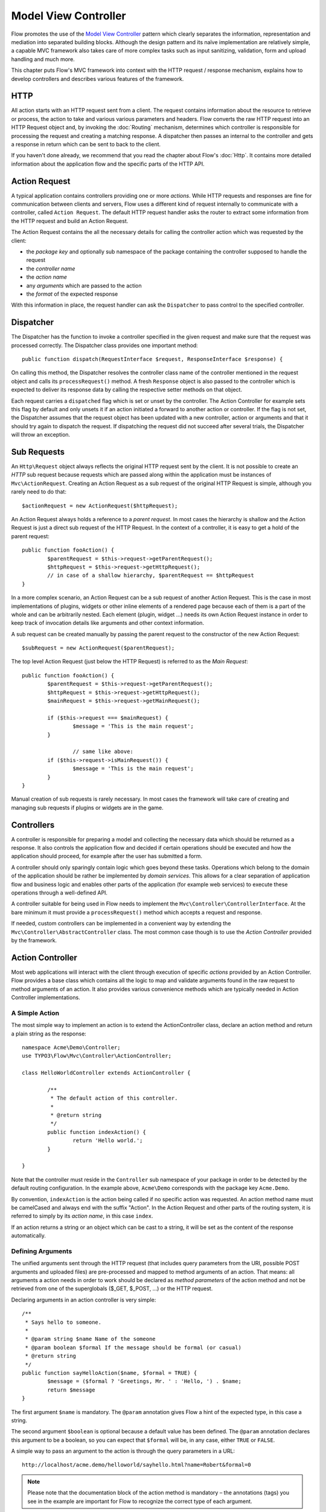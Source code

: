 .. _ch-model-view-controller:

Model View Controller
=====================

Flow promotes the use of the `Model View Controller <http://en.wikipedia.org/wiki/Model–view–controller>`_
pattern which clearly separates the information, representation and mediation into
separated building blocks. Although the design pattern and its naïve implementation
are relatively simple, a capable MVC framework also takes care of more complex tasks
such as input sanitizing, validation, form and upload handling and much more.

This chapter puts Flow's MVC framework into context with the HTTP request / response
mechanism, explains how to develop controllers and describes various features of
the framework.

HTTP
----

All action starts with an HTTP request sent from a client. The request contains
information about the resource to retrieve or process, the action to take and various
various parameters and headers. Flow converts the raw HTTP request into an HTTP
Request object and, by invoking the :doc:`Routing` mechanism, determines which
controller is responsible for processing the request and creating a matching
response. A dispatcher then passes an internal to the controller and gets a response
in return which can be sent to back to the client.

If you haven't done already, we recommend that you read the chapter about Flow's
:doc:`Http`. It contains more detailed information about the application flow and
the specific parts of the HTTP API.

Action Request
--------------

A typical application contains controllers providing one or more *actions*. While
HTTP requests and responses are fine for communication between clients and servers,
Flow uses a different kind of request internally to communicate with a controller,
called ``Action Request``. The default HTTP request handler asks the router to
extract some information from the HTTP request and build an Action Request.

The Action Request contains the all the necessary details for calling the controller
action which was requested by the client:

* the *package key* and optionally sub namespace of the package containing the
  controller supposed to handle the request
* the *controller name*
* the *action name*
* any *arguments* which are passed to the action
* the *format* of the expected response

With this information in place, the request handler can ask the ``Dispatcher`` to
pass control to the specified controller.

Dispatcher
----------

The Dispatcher has the function to invoke a controller specified in the given
request and make sure that the request was processed correctly. The Dispatcher class
provides one important method::

	public function dispatch(RequestInterface $request, ResponseInterface $response) {

On calling this method, the Dispatcher resolves the controller class name of the
controller mentioned in the request object and calls its ``processRequest()``
method. A fresh ``Response`` object is also passed to the controller which is
expected to deliver its response data by calling the respective setter methods on
that object.

Each request carries a ``dispatched`` flag which is set or unset by the controller.
The Action Controller for example sets this flag by default and only unsets it if
an action initiated a forward to another action or controller. If the flag is not
set, the Dispatcher assumes that the request object has been updated with a new
controller, action or arguments and that it should try again to dispatch the request.
If dispatching the request did not succeed after several trials, the Dispatcher
will throw an exception.

Sub Requests
------------

An ``Http\Request`` object always reflects the original HTTP request sent by the
client. It is not possible to create an *HTTP* sub request because requests which
are passed along within the application must be instances of ``Mvc\ActionRequest``.
Creating an Action Request as a sub request of the original HTTP Request is simple,
although you rarely need to do that::

	$actionRequest = new ActionRequest($httpRequest);

An Action Request always holds a reference to a *parent request*. In most cases
the hierarchy is shallow and the Action Request is just a direct sub request of
the HTTP Request. In the context of a controller, it is easy to get a hold of the
parent request::

	public function fooAction() {
		$parentRequest = $this->request->getParentRequest();
		$httpRequest = $this->request->getHttpRequest();
		// in case of a shallow hierarchy, $parentRequest == $httpRequest
	}

In a more complex scenario, an Action Request can be a sub request of another
Action Request. This is the case in most implementations of plugins, widgets or
other inline elements of a rendered page because each of them is a part of the
whole and can be arbitrarily nested. Each element (plugin, widget …) needs its own
Action Request instance in order to keep track of invocation details like arguments
and other context information.

A sub request can be created manually by passing the parent request to the
constructor of the new Action Request::

	$subRequest = new ActionRequest($parentRequest);

The top level Action Request (just below the HTTP Request) is referred to as the
*Main Request*::

	public function fooAction() {
		$parentRequest = $this->request->getParentRequest();
		$httpRequest = $this->request->getHttpRequest();
		$mainRequest = $this->request->getMainRequest();

		if ($this->request === $mainRequest) {
			$message = 'This is the main request';
		}

			// same like above:
		if ($this->request->isMainRequest()) {
			$message = 'This is the main request';
		}
	}

Manual creation of sub requests is rarely necessary. In most cases the framework
will take care of creating and managing sub requests if plugins or widgets are in
the game.

Controllers
-----------

A controller is responsible for preparing a model and collecting the necessary data
which should be returned as a response. It also controls the application flow and
decided if certain operations should be executed and how the application should
proceed, for example after the user has submitted a form.

A controller should only sparingly contain logic which goes beyond these tasks.
Operations which belong to the domain of the application should be rather be
implemented by *domain services*. This allows for a clear separation of application
flow and business logic and enables other parts of the application (for example
web services) to execute these operations through a well-defined API.

A controller suitable for being used in Flow needs to implement the
``Mvc\Controller\ControllerInterface``. At the bare minimum it must provide a
``processRequest()`` method which accepts a request and response.

If needed, custom controllers can be implemented in a convenient way by extending
the ``Mvc\Controller\AbstractController`` class. The most common case though is to
use the *Action Controller* provided by the framework.

Action Controller
-----------------

Most web applications will interact with the client through execution of specific
*actions* provided by an Action Controller. Flow provides a base class which
contains all the logic to map and validate arguments found in the raw request to
method arguments of an action. It also provides various convenience methods which
are typically needed in Action Controller implementations.

A Simple Action
~~~~~~~~~~~~~~~

The most simple way to implement an action is to extend the ActionController class,
declare an action method and return a plain string as the response::

	namespace Acme\Demo\Controller;
	use TYPO3\Flow\Mvc\Controller\ActionController;

	class HelloWorldController extends ActionController {

		/**
		 * The default action of this controller.
		 *
		 * @return string
		 */
		public function indexAction() {
			return 'Hello world.';
		}

	}

Note that the controller must reside in the ``Controller`` sub namespace of your
package in order to be detected by the default routing configuration. In the example
above, ``Acme\Demo`` corresponds with the package key ``Acme.Demo``.

By convention, ``indexAction`` is the action being called if no specific action was
requested. An action method name must be camelCased and always end with the suffix
"Action". In the Action Request and other parts of the routing system, it is
referred to simply by its *action name*, in this case ``index``.

If an action returns a string or an object which can be cast to a string, it will
be set as the content of the response automatically.

Defining Arguments
~~~~~~~~~~~~~~~~~~

The unified arguments sent through the HTTP request (that includes query parameters
from the URI, possible POST arguments and uploaded files) are pre-processed and
mapped to method arguments of an action. That means: all arguments a action needs
in order to work should be declared as *method parameters* of the action method and
not be retrieved from one of the superglobals ($_GET, $_POST, …) or the HTTP request.

Declaring arguments in an action controller is very simple::

	/**
	 * Says hello to someone.
	 *
	 * @param string $name Name of the someone
	 * @param boolean $formal If the message should be formal (or casual)
	 * @return string
	 */
	public function sayHelloAction($name, $formal = TRUE) {
		$message = ($formal ? 'Greetings, Mr. ' : 'Hello, ') . $name;
		return $message
	}

The first argument ``$name`` is mandatory. The ``@param`` annotation gives Flow
a hint of the expected type, in this case a string.

The second argument ``$boolean`` is optional because a default value has been
defined. The ``@param`` annotation declares this argument to be a boolean, so you
can expect that ``$formal`` will be, in any case, either ``TRUE`` or ``FALSE``.

A simple way to pass an argument to the action is through the query parameters in
a URL::

	http://localhost/acme.demo/helloworld/sayhello.html?name=Robert&formal=0

.. note::

	Please note that the documentation block of the action method is mandatory – the
	annotations (tags) you see in the example are important for Flow to recognize
	the correct type of each argument.

Additionally to passing the arguments to the action method, all registered arguments
are also available through ``$this->arguments``.

Argument Mapping
~~~~~~~~~~~~~~~~

Internally the Action Controller uses the Property Mapper for mapping the raw
arguments of the HTTP request to an ``Mvc\Controller\Arguments`` object. The
Property Mapper can convert and validate properties while mapping them, which allows
for example to transparently map values of a submitted form to a new or existing
model instance. It also makes sure that validation rules are considered and that
only certain parts of a nested object structure can be modified through user input.

In order to understand the mapping process, we recommend that you take a look at
the respective chapter about :doc:`PropertyMapping`.

Here are some more examples illustrating the mapping process of submitted arguments
to the method arguments of an action:

Besides simple types, also special object types, like ``DateTime`` are supported::

	# http://localhost/acme.demo/foo/bar.html?date=2012-08-10T14:51:01+02:00

	/**
	 * @param \DateTime $date Some date
	 * @return string
	 */
	public function barAction(\DateTime $date) {
		# …
	}

Properties of domain models (or any other objects) can be set through an array-like
syntax. The property mapper creates a new object by default::

	# http://localhost/acme.demo/foo/create.html?customer[name]=Robert

	/**
	 * @param Acme\Demo\Domain\Model\Customer $customer A new customer
	 * @return string
	 */
	public function createAction(\Acme\Demo\Domain\Model\Customer $customer) {
		return 'Hello, new customer: ' . $customer->getName();
	}

If an identity was specified, the Property Mapper will try to retrieve an object of
that type::

	# http://localhost/acme.demo/foo/create.html?customer[number]=42&customer[name]=Robert

	/**
	 * @param Acme\Demo\Domain\Model\Customer $customer An existing customer
	 * @param string $name The name to set
	 * @return string
	 */
	public function updateAction(\Acme\Demo\Domain\Model\Customer $customer, $name) {
		$customer->setName($name);
		$this->customerRepository->update($customer);
	}

.. note::

	``number`` must be declared as (part of) the identity of a ``Customer``	object
	through an ``@Identity`` annotation. You'll find more information about
	identities and also about the creation and update of objects in the
	:doc:`Persistence` chapter.

Instead of passing the arguments through the query string, like in the previous
examples, they can also be submitted as POST or PUT arguments in the body of a
request or even be a mixture of both, query parameters and parameters contained
in the HTTP body. Argument values are merged in the following order, while the
later sources replace earlier ones

* query string (derived from $_GET)
* body (typically from POST or PUT requests)
* file uploads (derived from $_FILES)

Internal Arguments
~~~~~~~~~~~~~~~~~~

In some situations Flow needs to set special arguments in order to simplify
handling of objects, widgets or other complex operations. In order to avoid
name clashes with arguments declared by a package author, a special prefix
consisting of two underscores ``__`` is used. Two examples of internal arguments
are the automatically generated *HMAC* and *CSRF* hashes [#]_ which are sent along
with the form data::

	<form enctype="multipart/form-data" name="newPost" method="post"
			action="posts/create">
		<input type="hidden" name="__trustedProperties" value="a:3:{s:4:&quot;blog&quot;;…
		<input type="hidden" name="__csrfToken" value="__csrfToken=cca240aa13af5bdacea3…
		<label for="author">Author</label><br />
		<input id="author" type="text" name="newPost[author]" value="First Last" /><br />
		…

Although internal arguments can be retrieved through a method provided by the
``ActionRequest`` object, they are, as the name suggests, only for internal use.
You should not use or rely on these arguments in your own applications.

Plugin Arguments
~~~~~~~~~~~~~~~~

Besides internal arguments, Flow stores arguments being used by recursive controller
invocations, like plugins, in a separate namespace, the so called ``pluginArguments``.

They are prefixed with two dashes ``--`` and normally, you do not interact with them.

initialize*()
~~~~~~~~~~~~~

The Action Controller's ``processRequest()`` method initializes important parts of
the controller, maps and validates arguments and finally calls the requested action
method. In order to execute code before the action method is called, it is possible
to implement one or more initialization methods. The following methods are currently
supported:

* ``initializeAction()``
* ``initialize[ActionName]()``
* ``initializeView()``

The first method executed after the base initialization is ``initializeAction()``.
The Action Controller only provides an empty method which can be overriden by a
concrete Action Controller. The information about action method arguments and
the corresponding validators has already been collected at this point, but any
arguments sent through the request have not yet been mapped or validated. Therefore,
``initializeAction()`` can still modify the list of possible arguments or add /
remove certain validators by altering ``$this->arguments``.

Right after the generic ``initializeAction()`` method has been called, the
Action Controller checks if a more specific initialization method was implemented.
For example, if the action name is "create" and thus the action method name is
``createAction()``, the controller would try to call a method
``initializeCreateAction()``. This allows for execution of code which is targeted
directly to a specific action.

Finally, after arguments have been mapped and the controller is almost ready to
call the action method, it tries to resolve a suitable *view* and, if it was
successful, runs the ``initializeView()`` method. In many applications, the view
implementation will be a Fluid Template View. The ``initializeView()`` method can
be used to assign template variables which are needed in any of the existing
actions or conduct other template-specific configuration steps.

Media Type / Format
-------------------

Any implementation based on ``AbstractController`` can support one or more formats
for its response. Depending on the preferences of the client sending the request
and the route which matched the request the controller needs render the response
in a format the client understands.

The supported and requested formats are specified as an `IANA Media Type`_ and is,
by default, ``text/html``. In order to support a different or more than one media
type, the controller needs override the default simply by declaring a class property
like in the following example::

	class FooController extends ActionController {

		/**
		 * A list of IANA media types which are supported by this controller
		 *
		 * @var array
		 */
		protected $supportedMediaTypes = array('application/json', 'text/html');

		# …
	}

The media types listed in ``$supportedMediaTypes`` don't need to be in any
particular order.

The Abstract Controller determines the preferred format through `Content Negotiation`_.
More specifically, Flow will check if any specific format was defined in the route
which matched the request (see chapter :doc:`Routing`). If no particular format was
defined, the ``Accept`` header of the HTTP Request is consulted for a weighted list
of preferred media types. This list is then matched with the list of supported media
types and hopefully results in one media type which is set as the ``format`` in the
Action Request.

.. hint::

	With "format" we are referring to the typical file extension which corresponds to
	a specific media type. For example, the format for ``text/html`` is "html" and
	the format corresponding to the media type ``application/json`` would be "json".
	For a complete list of supported media types and their corresponding formats
	please refer to the class ``TYPO3\Flow\Utility\MediaTypes``.

The controller implementation must take care of the actual media type support by
supplying a corresponding view or template.

Fluid Template View
-------------------

An Action Controller can directly return the rendered content by means of a string
returned by the action method. However, this approach is not very flexible and
ignores the separation of concerns as laid out by the Model View Controller pattern.
Instead of rendering an output itself, a controller delegates this task to a view.

Flow uses the Fluid template engine as the default view for action controllers. By
following a naming convention for directories and template files, developers of a
concrete controller don't need to configure the view or paths to the respective
templates – they are resolved automatically by converting the combination of
package key, controller name and action name into a Fluid template path.

Given that the package key is ``Acme.Demo``, the controller name is ``HelloWorld``,
the action name is ``sayHello`` and the format is ``html``, the following path and
filename would be used for the corresponding Fluid template:

.. code-block:: none

	./Packages/…/Acme.Demo/Resources/Private/Templates/HelloWorld/SayHello.html

If a template file matching the current request was found, the Action Controller
initializes a Fluid Template View with the correct path name. This pre-initialized
view is available via ``$this->view`` in any Action Controller and can be used for
assigning template variables::

	$this->view->assign('products', $this->productRepository->findAll());

If an action does not return a result (that is, the result is ``NULL``), an
Action Controller automatically calls the ``render()`` method of the current view.
That means, apart from assigning variables to the template (if any), there is rarely
a need to deal further with a Fluid Template View.

Json View
---------

When used as a web service, controllers may want to return data in a format which
can be easily used by other applications. Especially in a web context JSON has
become an often used format which is very light-weight and easy to parse. Although
it is theoretically possible to render a JSON response through a Fluid Template
View, a specialized view does a much better job in a more convenient way.

The JSON View provided by Flow can be used by declaring it as the default view
in the concrete Action Controller implementation::

	class FooController extends ActionController {

		/**
		 * @var string
		 */
		protected $defaultViewObjectName = \TYPO3\Flow\Mvc\View\JsonView::class;

		# …
	}

Alternatively, if more than only the JSON format should be supported, the format
to view mapping feature can be used::

	class FooController extends ActionController {

		/**
		 * @var string
		 */
		protected $viewFormatToObjectNameMap = array(
			'html' => \Neos\FluidAdaptor\View\TemplateView::class,
			'json' => \TYPO3\Flow\Mvc\View\JsonView::class
		);

		/**
		 * A list of IANA media types which are supported by this controller
		 *
		 * @var array
		 */
		protected $supportedMediaTypes = array('application/json', 'text/html');

		# …
	}

In either case, the JSON View is now invoked if a request is sent which prefers
the media type ``application/json``. In order to return something useful, the data
which should be rendered as JSON must be set through the ``assign()`` method. By
default JSON View uses the variable named "value"::

	/**
	 * @param \Acme\Demo\Model\Product $product
	 * @return void
	 */
	public function showAction(Product $product) {
		$this->view->assign('value', $product);
	}

To change the name of the rendered variables, use the ``setVariablesToRender()``
method on the view.

If the controller is configured to use the JSON View, this action may return JSON
code like the following:

.. code-block:: javascript

	{"name":"Arabica","weight":1000,"price":23.95}


Furthermore, the JSON view can be configured to determine which variables of the object
should be included in the output. For that, a configuration array needs to be provided
with ``setConfiguration()``::

	/**
	 * @param \Acme\Demo\Model\Product $product
	 * @return void
	 */
	public function showAction(Product $product) {
		$this->view->assign('value', $product);
		$this->view->setConfiguration(/* configuration follows here */);
	}

The configuration is an array which is structured like in the following example::

	array(
		'value' => array(

				// only render the "name" property of value
			'_only' => array('name')
		),
		'anothervalue' => array(

				// render every property except the "password"
				// property of anothervalue
			'_exclude' => array('password')

				// we also want to include the sub-object
				// "address" as nested JSON object
			'_descend' => array(
				'address' => array(
					// here, you can again configure
					// _only, _exclude and _descend if needed
				)
			)
		),
		'arrayvalue' => array(

				// descend into all array elements
			'_descendAll' => array(
				// here, you can again configure _only,
				// _exclude and _descend for each element
			)
		),
		'valueWithObjectIdentifier' => array(

				// by default, the object identifier is not
				// included in the output, but you can enable it
			'_exposeObjectIdentifier' => TRUE,

				// the object identifier should not be rendered
				// as "__identity", but as "guid"
			'_exposedObjectIdentifierKey' => 'guid'
		)
	)

To sum it up, the JSON view has the following configuration options to control
the output structure:

* ``_only`` (array): Only include the specified property names in the output
* ``_exclude`` (array): Include all except the specified property names in
  the output
* ``_descend`` (associative array): Descend into the specified sub-objects
* ``_descendAll`` (array): Descend into all array elements and generate a
  numeric array
* ``_exposeObjectIdentifier`` (boolean): if TRUE, the object identifier is
  displayed inside ``__identifier``
* ``_exposeObjectIdentifierKey`` (string): the JSON field name inside which
  the object identifier should be displayed

Custom View
-----------

Similar to the Fluid Template View and the JSON View, packages can provide their
own custom views. The only requirement for such a view is the implementation of
all methods defined in the ``TYPO3\Flow\Mvc\View\ViewInterface``.

An Action Controller can be configured to use a custom view through the
``$defaultViewObjectName`` and ``$viewFormatToObjectNameMap`` properties, as
explained in the section about JSON View.

Configuring Views through Views.yaml
------------------------------------

If you want to change Templates, Partials, Layouts or the whole ViewClass for
a foreign package without modifying it directly, and thus breaking updatability,
you can create a ``Views.yaml`` in your configuration folder and override all options
the view supports.

The general syntax of a view configuration looks like this:

.. code-block:: yaml

	-
	  requestFilter: 'isPackage("Foreign.Package") && isController("Standard")'
	  viewObjectName: 'TYPO3\TypoScript\View\TypoScriptView'
	  options:
	    typoScriptPathPattern: 'resource://My.Package/Private/TypoScripts'

The requestFilter is based on TYPO3.Eel allowing you to match arbitrary requests
so that you can override View configuration for various scenarios.
You can combine any of these matchers to filter as specific as you need:

* isPackage("Package.Key")
* isSubPackage("SubPackage")
* isController("Standard")
* isAction("index")
* isFormat("html")

There are additional helpers to get the parentRequest or mainRequest of the current request,
which you can use to limit some configuration to only take effect inside a specific subRequest.
All Eel matchers above can be used with the parentRequest or mainRequest as well:

* parentRequest.isPackage("TYPO3.Neos")
* parentRequest.isController("Standard")
* mainRequest.isController("Standard")
* ...

You can combine any of these matchers with boolean operators:

	(isPackage("My.Foo") || isPackage('My.Bar')) && isFormat("html")

The order of the configurations is in most cases unimportant. Each matcher has a
specific weight similar to CSS specifity (ID, class, inline, important) to determine
which configuration outweighs the other. For each match resulting matcher the weight
will be increased by a certain value.

+----------------------------+------------+
| Method                     | Weight     |
+============================+============+
| isPackage("Package.Key")   |          1 |
+----------------------------+------------+
| isSubPackage("SubPackage") |         10 |
+----------------------------+------------+
| isController("Standard")   |        100 |
+----------------------------+------------+
| isAction("index")          |       1000 |
+----------------------------+------------+
| isFormat("html")           |      10000 |
+----------------------------+------------+
| mainRequest()              |     100000 |
+----------------------------+------------+
| parentRequest()            |    1000000 |
+----------------------------+------------+

If the package is "My.Foo" and the Format is "html" the result will be 10001

Controller Context
~~~~~~~~~~~~~~~~~~

The Controller Context is an object which encapsulates all the controller-related
objects and makes them accessible to the view. Thus, the ``$this->request`` property
of the controller is available inside the view as
``$this->controllerContext->getRequest()``.

Validation
----------

Arguments which were sent along with the HTTP request are usually sanitized and
valdidated before they are passed to an action method of a controller. Behind the
scenes, the :doc:`Property Mapper <PropertyMapping>` is used for mapping and
validating the raw input. During this process, the validators are invoked:

* *base validation* as defined in the model to be validated (if any)
* *argument validation* as defined in the controller or action

The chapter about :doc:`Validation` outlines the general validation mechanism and
how declare and configure *base validation*. While the rules declared in a model
describe the minimum requirements for a valid entity, the rules declared in a
controller define additional preconditions before arguments may be passed to an
action method.

Per-action validation rules are declared through the ``Validate`` annotation. As
an example, an email address maybe optional in a Customer model, but it may be
required when a customer entity is passed to a ``signUpAction()`` method::

		/**
		 * @param \Acme\Demo\Domain\Model\Customer $customer
		 * @Flow\Validate(argumentName="emailAddress", type="EmailAddress")
		 */
		public function signUpAction(Customer $customer) {
			# …
		}

While ``Validate`` defines additional rules, the ``IgnoreValidation`` annotation
does the opposite: any base validation rules declared for the specified argument
will be ignored::

		/**
		 * @param \Acme\Demo\Domain\Model\Customer $customer
		 * @Flow\IgnoreValidation("$customer")
		 */
		public function signUpAction(Customer $customer) {
			# …
		}

By default the validation for an argument annotated with ``IgnoreValidation``
will not be executed. If the result is needed for further processing in the
action method, the ``evaluate`` flag can be enabled::

		/**
		 * @param \Acme\Demo\Domain\Model\Customer $customer
		 * @Flow\IgnoreValidation("$customer", evaluate=true)
		 */
		public function signUpAction(Customer $customer) {
			if ($this->arguments['customer']->getValidationResults()->hasErrors()) {
				# …
			}
		}

The next section explains how to get a hold of the validation results and react
on warnings or errors which occurred during the mapping and validation step.

Error Handling
--------------

The argument mapping step based on the validation rules mentioned earlier makes
sure that an action method is only called if its arguments are valid. In the reverse
it means that the action specified by the request will not be called if a mapping
or validation error occurred. In order to deal with these errors and provide a
meaningful error message to the user, a special action is called instead of the
originally intended action.

The default implementation of the ``errorAction()`` method will redirect the browser
to the URI it came from, for example to redisplay the originally submitted form.

Any errors or warnings which occurred during the argument mapping process are stored
in a special object, the *mapping results*. These mapping results can be
conveniently access through a Fluid view helper in order to display warnings and
errors along the submitted form or on top of it::

	<f:form.validationResults>
		<f:if condition="{validationResults.flattenedErrors}">
			<ul class="errors">
				<f:for each="{validationResults.flattenedErrors}" as="errors" key="propertyPath">
					<li>{propertyPath}
						<ul>
							<f:for each="{errors}" as="error">
								<li>{error.code}: {error}</li>
							</f:for>
						</ul>
					</li>
				</f:for>
			</ul>
		</f:if>
	</f:form.validationResults>

Besides using the view helper to display the validation results, you can also
completely replace the ``errorAction()`` method with your own custom method.

Upload Handling
---------------

The handling of file uploads is pretty straight forward. Files are handled
internally as ``Resource`` objects and thus, storing an uploaded file is just a
matter of declaring a property of type ``Resource`` in the respective model.

There is a full example explaining file uploads in the
:doc:`chapter about resource management <ResourceManagement>`.

REST Controller
---------------

tbd.

Generating Links
----------------

Links to other controller and their actions should not be rendered manually because
hardcoded or manually rendered links circumvent many of Flow's features.

For generating links to other controllers, the ``UriBuilder`` which is available
as ``$this->uriBuilder`` can be used. However, in most cases, the user does not
directly interact with this one, but rather uses ``forward()``, ``redirect()``
in the Controller and ``<f:link.action />`` / ``<f:uri.action />`` inside Fluid
templates.

forward() and redirect()
------------------------

Often, controllers need to defer execution to other controllers or actions. For
that to happen, Flow supports both, internal and external redirects:

* in an internal redirect which is triggered by ``forward()``, the URI does not
  change.
* in an external redirect, the browser receives a HTTP ``Location`` header, redirecting
  him to the new controller. Thus, the URI changes.

As a consequence, ``forward()`` can also call controllers or actions which are
not exposed through the routing mechanism, while ``redirect()`` only works with
publicly callable controllers.

This example demonstrates the usage of ``redirect()``::

	public function createAction(Product $product) {
			// TODO: store the product somewhere

		$this->redirect('show', NULL, NULL, array('product' => $product));

			// This line is never executed, as redirect() and
			// forward() immediately stop execution of this method.
	}

It is good practice to have different actions for *modifying* and *showing* data.
Often, redirects are used to link between them. As an example, an ``updateAction()``
which updates an object should then ``redirect()`` to the ``show`` action of the
controller, then displays the updated object.

``forward()`` supports the following arguments:

* ``$actionName`` (required): Name of the target action
* ``$controllerName``: Name of the target controller. If not specified, the current
  controller is used.
* ``$packageKey``: Name of the package, optionally with sub-package. If not specified,
  the current package key / subpackage key is specified. The package and sub-package
  need to be delimited by ``\``, so ``Foo.Bar\Test`` will set the package to ``Foo.Bar``
  and the subpackage to ``Test``.
* ``$arguments``: array of request arguments. Objects are automatically converted to their
  identity.

``redirect()`` supports all of the above arguments, additionally with the following ones:

* ``$delay``: Delay in seconds before redirecting
* ``$statusCode``: the status code to be used for redirecting. By default, 303 is used.
* ``$format``: The target format for the redirect. If not set, the current format is used.


Flash Messages
--------------

In many applications users need to be notified about the application flow, telling
him for example that an object has been successfully saved or deleted. Such messages,
which should be displayed to the user only once, are called *Flash Messages*.

A Flash Message can be added inside the controller by using the ``addFlashMessage`` method,
which expects the following arguments:

* ``$messageBody`` (required): The message which should be shown
* ``$messageTitle``: The title of the message
* ``$severity``: The severity of the message; by default "OK" is used. Needs to be one
  of TYPO3\Flow\Error\Message::SEVERITY_* constants (OK, NOTICE, WARNING, ERROR)
* ``$messageArguments`` (array): If the message contains any placeholders, these can be
  filled here. See the PHP function ``printf`` for details on the placeholder format.
* ``$messageCode`` (integer): unique code of this message, can be used f.e. for localization.
  By convention, if you set this, it should be the UNIX timestamp at time of writing the
  source code to be roughly unique.

Creating a Flash Messages is a matter of a single line of code::

	$this->addFlashMessage('Everything is all right.');
	$this->addFlashMessage('Sorry, I messed it all up!', 'My Fault', \TYPO3\Flow\Error\Message::SEVERITY_ERROR);

The flash messages can be rendered inside the template using the ``<f:flashMessages />``
ViewHelper. Please consult the ViewHelper for a full reference.


.. _IANA Media Type: http://www.iana.org/assignments/media-types/index.html

.. _Content Negotiation: http://en.wikipedia.org/wiki/Content_negotiation

.. [#] The HMAC and CSRF hashes improve security for form submissions and actions
       on restricted resources. Please refer to the :doc:`Security` chapter for more
       details.
